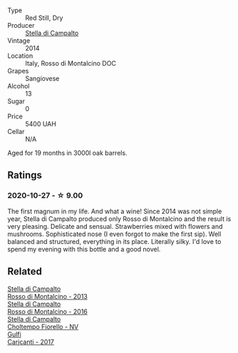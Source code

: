 #+attr_html: :class wine-main-image
[[file:/images/3f/4758f2-4bf9-4d99-96c3-dd2f85517d8c/2020-10-28-09-14-24-65F97BB7-C578-4F0B-A691-E3B5CE63E570-1-105-c@512.webp]]

- Type :: Red Still, Dry
- Producer :: [[barberry:/producers/62aaead8-0c95-4b5e-867f-9e8f8e4e5832][Stella di Campalto]]
- Vintage :: 2014
- Location :: Italy, Rosso di Montalcino DOC
- Grapes :: Sangiovese
- Alcohol :: 13
- Sugar :: 0
- Price :: 5400 UAH
- Cellar :: N/A

Aged for 19 months in 3000l oak barrels.

** Ratings

*** 2020-10-27 - ☆ 9.00

The first magnum in my life. And what a wine! Since 2014 was not simple year, Stella di Campalto produced only Rosso di Montalcino and the result is very pleasing. Delicate and sensual. Strawberries mixed with flowers and mushrooms. Sophisticated nose (I even forgot to make the first sip). Well balanced and structured, everything in its place. Literally silky. I'd love to spend my evening with this bottle and a good novel.

** Related

#+begin_export html
<div class="flex-container">
  <a class="flex-item flex-item-left" href="/wines/31530272-f7ba-4e7b-bb2f-c1128376058a.html">
    <img class="flex-bottle" src="/images/31/530272-f7ba-4e7b-bb2f-c1128376058a/2022-08-09-08-39-28-604456D3-656E-40D6-9900-686579C8837A-1-105-c@512.webp"></img>
    <section class="h">Stella di Campalto</section>
    <section class="h text-bolder">Rosso di Montalcino - 2013</section>
  </a>

  <a class="flex-item flex-item-right" href="/wines/77db09df-c1fb-4bb2-b196-8f3be7c84ee9.html">
    <img class="flex-bottle" src="/images/77/db09df-c1fb-4bb2-b196-8f3be7c84ee9/2021-12-27-18-27-05-3160D231-4536-4B48-B473-F2A581994F7E-1-105-c@512.webp"></img>
    <section class="h">Stella di Campalto</section>
    <section class="h text-bolder">Rosso di Montalcino - 2016</section>
  </a>

  <a class="flex-item flex-item-left" href="/wines/c0268d8c-65f3-40ed-abe0-3b1d6fe7aeb0.html">
    <img class="flex-bottle" src="/images/c0/268d8c-65f3-40ed-abe0-3b1d6fe7aeb0/2021-11-30-09-14-23-8BEBC211-0875-44F1-A453-DA169F0912AC-1-105-c@512.webp"></img>
    <section class="h">Stella di Campalto</section>
    <section class="h text-bolder">Choltempo Fiorello - NV</section>
  </a>

  <a class="flex-item flex-item-right" href="/wines/070e8a7b-c212-458b-a737-c9ba893150dc.html">
    <img class="flex-bottle" src="/images/07/0e8a7b-c212-458b-a737-c9ba893150dc/2022-11-25-16-44-23-IMG-3388@512.webp"></img>
    <section class="h">Gulfi</section>
    <section class="h text-bolder">Carjcanti - 2017</section>
  </a>

</div>
#+end_export
